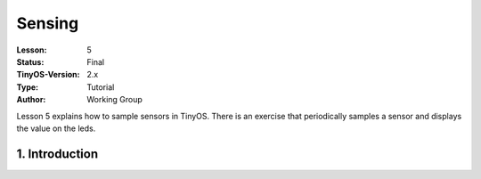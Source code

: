 ===================================================================
Sensing
===================================================================


:Lesson: 5
:Status: Final
:TinyOS-Version: 2.x
:Type: Tutorial
:Author: Working Group 

.. Note::

Lesson 5 explains how to sample sensors in TinyOS. 
There is an exercise that periodically samples a sensor and displays the value on the leds.


1. Introduction
====================================================================

